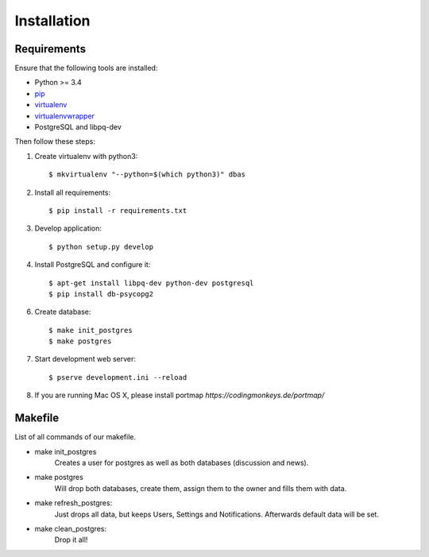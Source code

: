.. _installation:

============
Installation
============

Requirements
============

Ensure that the following tools are installed:

* Python >= 3.4
* `pip <https://pip.pypa.io/en/stable/installing/>`_
* `virtualenv <http://virtualenv.readthedocs.org/en/latest/installation.html>`_
* `virtualenvwrapper <http://virtualenvwrapper.readthedocs.org/en/latest/install.html>`_
* PostgreSQL and libpq-dev

Then follow these steps:

1. Create virtualenv with python3::

    $ mkvirtualenv "--python=$(which python3)" dbas

2. Install all requirements::

    $ pip install -r requirements.txt

3. Develop application::

    $ python setup.py develop

4. Install PostgreSQL and configure it::

    $ apt-get install libpq-dev python-dev postgresql
    $ pip install db-psycopg2

6. Create database::

    $ make init_postgres
    $ make postgres

7. Start development web server::

    $ pserve development.ini --reload

8. If you are running Mac OS X, please install portmap *https://codingmonkeys.de/portmap/*


Makefile
========
List of all commands of our makefile.

* make init_postgres
    Creates a user for postgres as well as both databases (discussion and news).

* make postgres
    Will drop both databases, create them, assign them to the owner and fills them with data.

* make refresh_postgres:
    Just drops all data, but keeps Users, Settings and Notifications. Afterwards default data will be set.

* make clean_postgres:
    Drop it all!
